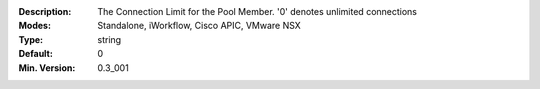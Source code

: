 :Description: The Connection Limit for the Pool Member.  '0' denotes unlimited connections
:Modes: Standalone, iWorkflow, Cisco APIC, VMware NSX
:Type: string
:Default: 0
:Min. Version: 0.3_001
